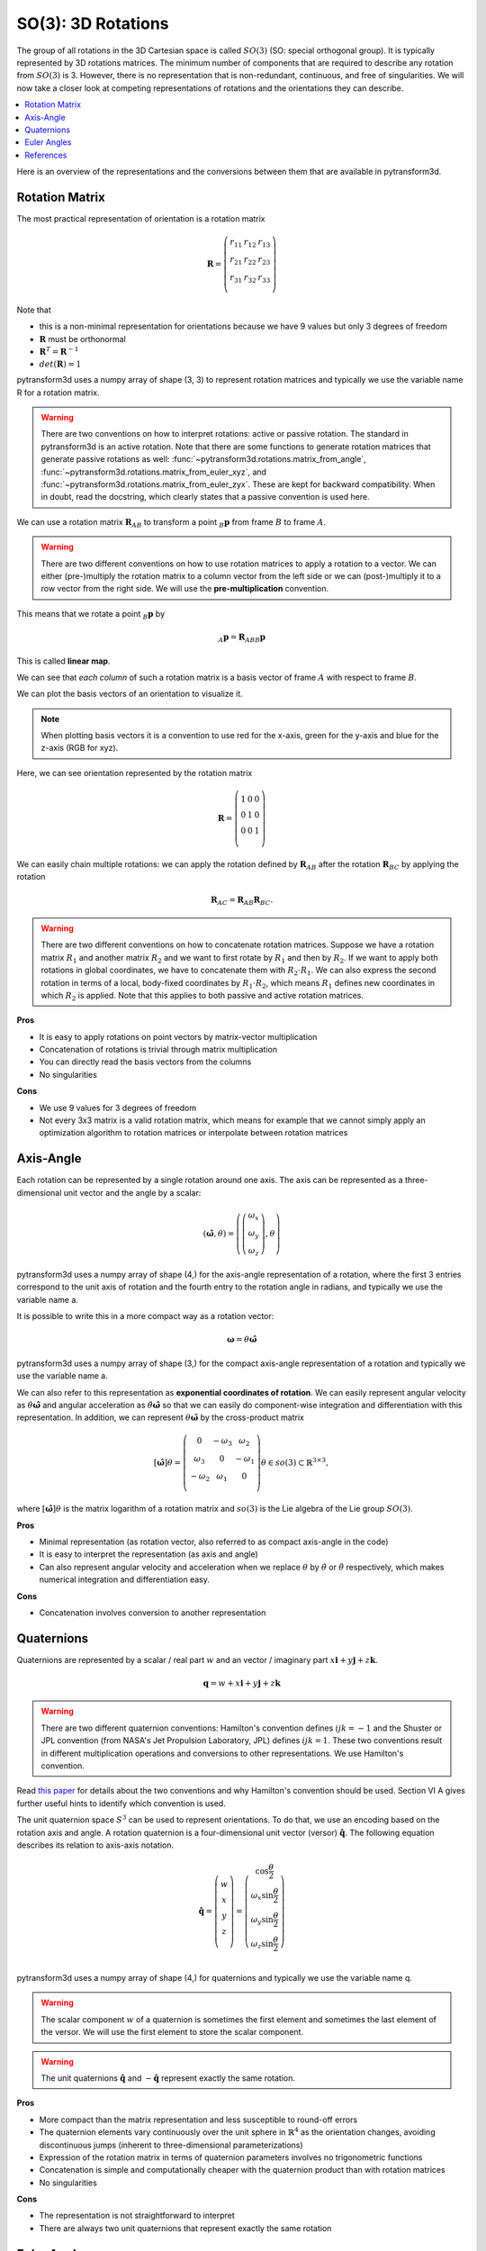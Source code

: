 ===================
SO(3): 3D Rotations
===================

The group of all rotations in the 3D Cartesian space is called :math:`SO(3)`
(SO: special orthogonal group). It is typically represented by 3D rotations
matrices. The minimum number of components that are required to describe
any rotation from :math:`SO(3)` is 3. However, there is no representation that
is non-redundant, continuous, and free of singularities. We will now take a
closer look at competing representations of rotations and the orientations they
can describe.

.. contents:: :local:
    :depth: 1

Here is an overview of the representations and the conversions between them
that are available in pytransform3d.

.. image:: _static/rotations.svg
   :alt: Rotations
   :align: center

---------------
Rotation Matrix
---------------

The most practical representation of orientation is a rotation matrix

.. math::

    \boldsymbol R =
    \left( \begin{array}{ccc}
        r_{11} & r_{12} & r_{13}\\
        r_{21} & r_{22} & r_{23}\\
        r_{31} & r_{32} & r_{33}\\
    \end{array} \right)

Note that

* this is a non-minimal representation for orientations because we have 9
  values but only 3 degrees of freedom
* :math:`\boldsymbol R` must be orthonormal
* :math:`\boldsymbol R^T = \boldsymbol R^{-1}`
* :math:`det(\boldsymbol R) = 1`

pytransform3d uses a numpy array of shape (3, 3) to represent rotation
matrices and typically we use the variable name R for a rotation matrix.

.. warning::

    There are two conventions on how to interpret rotations: active
    or passive rotation. The standard in pytransform3d is an active rotation.
    Note that there are some functions to generate rotation matrices that
    generate passive rotations as well: :func:`~pytransform3d.rotations.matrix_from_angle`,
    :func:`~pytransform3d.rotations.matrix_from_euler_xyz`, and
    :func:`~pytransform3d.rotations.matrix_from_euler_zyx`. These are kept
    for backward compatibility. When in doubt, read the docstring, which
    clearly states that a passive convention is used here.

We can use a rotation matrix :math:`\boldsymbol R_{AB}` to transform a point
:math:`_B\boldsymbol{p}` from frame :math:`B` to frame :math:`A`.

.. warning::

    There are two different conventions on how to use rotation matrices to
    apply a rotation to a vector. We can either (pre-)multiply the rotation
    matrix to a column vector from the left side or we can (post-)multiply it
    to a row vector from the right side.
    We will use the **pre-multiplication** convention.

This means that we rotate a point :math:`_B\boldsymbol{p}` by

.. math::

    _A\boldsymbol{p} = \boldsymbol{R}_{ABB} \boldsymbol{p}

This is called **linear map**.

We can see that *each column* of such a rotation matrix is a basis vector
of frame :math:`A` with respect to frame :math:`B`.

We can plot the basis vectors of an orientation to visualize it.

.. note::

    When plotting basis vectors it is a convention to use red for the x-axis,
    green for the y-axis and blue for the z-axis (RGB for xyz).

Here, we can see orientation represented by the rotation matrix

.. math::

    \boldsymbol R =
    \left( \begin{array}{ccc}
        1 & 0 & 0\\
        0 & 1 & 0\\
        0 & 0 & 1\\
    \end{array} \right)

.. plot::
    :include-source:

    from pytransform3d.rotations import plot_basis
    plot_basis()

We can easily chain multiple rotations: we can apply the rotation defined
by :math:`\boldsymbol R_{AB}` after the rotation :math:`\boldsymbol R_{BC}`
by applying the rotation

.. math::

    \boldsymbol R_{AC} = \boldsymbol R_{AB} \boldsymbol R_{BC}.

.. warning::

    There are two different conventions on how to concatenate rotation
    matrices. Suppose we have a rotation matrix :math:`R_1` and another matrix
    :math:`R_2` and we want to first rotate by :math:`R_1` and then by
    :math:`R_2`. If we want to apply both rotations in global coordinates, we
    have to concatenate them with :math:`R_2 \cdot R_1`. We can also express
    the second rotation in terms of a local, body-fixed coordinates by
    :math:`R_1 \cdot R_2`, which means :math:`R_1` defines new coordinates in
    which :math:`R_2` is applied. Note that this applies to both
    passive and active rotation matrices.

**Pros**

* It is easy to apply rotations on point vectors by matrix-vector
  multiplication
* Concatenation of rotations is trivial through matrix multiplication
* You can directly read the basis vectors from the columns
* No singularities

**Cons**

* We use 9 values for 3 degrees of freedom
* Not every 3x3 matrix is a valid rotation matrix, which means for example
  that we cannot simply apply an optimization algorithm to rotation matrices
  or interpolate between rotation matrices

----------
Axis-Angle
----------

.. plot:: ../../examples/plots/plot_axis_angle.py

Each rotation can be represented by a single rotation around one axis.
The axis can be represented as a three-dimensional unit vector and the angle
by a scalar:

.. math::

    \left( \hat{\boldsymbol{\omega}}, \theta \right) = \left( \left( \begin{array}{c}\omega_x\\\omega_y\\\omega_z\end{array} \right), \theta \right)

pytransform3d uses a numpy array of shape (4,) for the axis-angle
representation of a rotation, where the first 3 entries correspond to the
unit axis of rotation and the fourth entry to the rotation angle in
radians, and typically we use the variable name a.

It is possible to write this in a more compact way as a rotation vector:

.. math::

    \boldsymbol{\omega} = \theta \hat{\boldsymbol{\omega}}

pytransform3d uses a numpy array of shape (3,) for the compact axis-angle
representation of a rotation and typically we use the variable name a.

We can also refer to this representation as **exponential coordinates of
rotation**. We can easily represent angular velocity as
:math:`\dot{\theta} \hat{\boldsymbol{\omega}}`
and angular acceleration as
:math:`\ddot{\theta} \hat{\boldsymbol{\omega}}` so that we can easily do
component-wise integration and differentiation with this representation.
In addition, we can represent :math:`\theta \hat{\boldsymbol{\omega}}` by
the cross-product matrix

.. math::

    \left[\hat{\boldsymbol{\omega}}\right] \theta
    =
    \left(
    \begin{matrix}
    0 & -\omega_3 & \omega_2\\
    \omega_3 & 0 & -\omega_1\\
    -\omega_2 & \omega_1 & 0\\
    \end{matrix}
    \right)
    \theta
    \in so(3)
    \subset \mathbb{R}^{3 \times 3},

where :math:`\left[\hat{\boldsymbol{\omega}}\right] \theta` is the matrix
logarithm of a rotation matrix and :math:`so(3)` is the Lie algebra of
the Lie group :math:`SO(3)`.

**Pros**

* Minimal representation (as rotation vector, also referred to as compact axis-angle in the code)
* It is easy to interpret the representation (as axis and angle)
* Can also represent angular velocity and acceleration when we replace
  :math:`\theta` by :math:`\dot{\theta}` or :math:`\ddot{\theta}` respectively,
  which makes numerical integration and differentiation easy.

**Cons**

* Concatenation involves conversion to another representation

-----------
Quaternions
-----------

Quaternions are represented by a scalar / real part :math:`w`
and an vector / imaginary part
:math:`x \boldsymbol{i} + y \boldsymbol{j} + z \boldsymbol{k}`.

.. math::

    \boldsymbol{q} = w + x \boldsymbol{i} + y \boldsymbol{j} + z \boldsymbol{k}

.. warning::

    There are two different quaternion conventions: Hamilton's convention
    defines :math:`ijk = -1` and the Shuster or JPL convention (from NASA's
    Jet Propulsion Laboratory, JPL) defines :math:`ijk = 1`.
    These two conventions result in different multiplication operations and
    conversions to other representations. We use Hamilton's convention.

Read `this paper <https://arxiv.org/pdf/1801.07478.pdf>`_ for details about
the two conventions and why Hamilton's convention should be used. Section VI A
gives further useful hints to identify which convention is used.

The unit quaternion space :math:`S^3` can be used to represent orientations.
To do that, we use an encoding based on the rotation axis and angle.
A rotation quaternion is a four-dimensional unit vector (versor)
:math:`\boldsymbol{\hat{q}}`.
The following equation describes its relation to axis-axis notation.

.. math::

    \boldsymbol{\hat{q}} =
    \left( \begin{array}{c} w\\ x\\ y\\ z\\ \end{array} \right) =
    \left( \begin{array}{c}
        \cos \frac{\theta}{2}\\
        \omega_x \sin \frac{\theta}{2}\\
        \omega_y \sin \frac{\theta}{2}\\
        \omega_z \sin \frac{\theta}{2}\\
    \end{array} \right)

pytransform3d uses a numpy array of shape (4,) for quaternions and
typically we use the variable name q.

.. warning::

    The scalar component :math:`w` of a quaternion is sometimes the first
    element and sometimes the last element of the versor. We will use
    the first element to store the scalar component.

.. warning::

    The unit quaternions :math:`\boldsymbol{\hat{q}}` and
    :math:`-\boldsymbol{\hat{q}}` represent exactly the same rotation.

**Pros**

* More compact than the matrix representation and less susceptible to
  round-off errors
* The quaternion elements vary continuously over the unit sphere in
  :math:`\mathbb{R}^4` as the orientation changes, avoiding discontinuous
  jumps (inherent to three-dimensional parameterizations)
* Expression of the rotation matrix in terms of quaternion parameters
  involves no trigonometric functions
* Concatenation is simple and computationally cheaper with the quaternion
  product than with rotation matrices
* No singularities

**Cons**

* The representation is not straightforward to interpret
* There are always two unit quaternions that represent exactly the same
  rotation

------------
Euler Angles
------------

A complete rotation can be split into three rotations around basis vectors.
pytransform3d uses a numpy array of shape (3,) for Euler angles, where
each entry corresponds to a rotation angle in radians around one basis
vector. The basis vector that will be used and the order of rotation
is defined by the convention that we use. See :doc:`euler_angles` for more
information.

.. warning::

    There are 24 different conventions for defining euler angles. There are
    12 different valid ways to sequence rotation axes that can be interpreted
    as extrinsic or intrinsic rotations: XZX, XYX, YXY, YZY, ZYZ, ZXZ, XZY,
    XYZ, YXZ, YZX, ZYX, and ZXY.

**Pros**

* Minimal representation

**Cons**

* 24 different conventions
* Singularities (gimbal lock)
* Concatenation and transformation of vectors requires conversion to rotation
  matrix or quaternion

----------
References
----------

* Why and How to Avoid the Flipped Quaternion Multiplication: https://arxiv.org/pdf/1801.07478.pdf
* Kindr cheat sheet: https://docs.leggedrobotics.com/kindr/cheatsheet_latest.pdf
